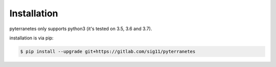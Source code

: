 Installation
============

pyterranetes only supports python3 (it's tested on 3.5, 3.6 and
3.7).

installation is via pip:

.. code-block:: bash

    $ pip install --upgrade git+https://gitlab.com/sig11/pyterranetes
